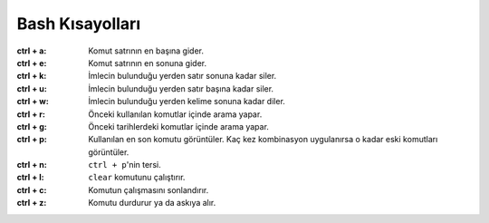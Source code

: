 Bash Kısayolları
----------------

:ctrl + a:     Komut satrının en başına gider.
:ctrl + e:     Komut satrının en sonuna gider.
:ctrl + k:     İmlecin bulunduğu yerden satır sonuna kadar siler.
:ctrl + u:     İmlecin bulunduğu yerden satır başına kadar siler.
:ctrl + w:     İmlecin bulunduğu yerden kelime sonuna kadar diler.
:ctrl + r:     Önceki kullanılan komutlar içinde arama yapar.
:ctrl + g:     Önceki tarihlerdeki komutlar içinde arama yapar.
:ctrl + p:     Kullanılan en son komutu görüntüler. Kaç kez kombinasyon uygulanırsa
               o kadar eski komutları görüntüler.
:ctrl + n:     ``ctrl + p``'nin tersi.
:ctrl + l:     ``clear`` komutunu çalıştırır.
:ctrl + c:     Komutun çalışmasını sonlandırır.
:ctrl + z:     Komutu durdurur ya da askıya alır.
